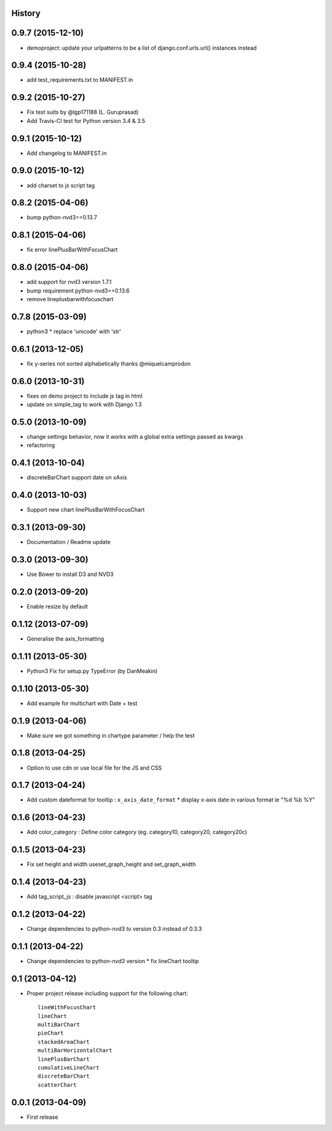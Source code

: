 .. :changelog:

History
-------


0.9.7 (2015-12-10)
------------------

* demoproject: update your urlpatterns to be a list of django.conf.urls.url() instances instead


0.9.4 (2015-10-28)
------------------

* add test_requirements.txt to MANIFEST.in


0.9.2 (2015-10-27)
------------------

* Fix test suits by @lgp171188 (L. Guruprasad)
* Add Travis-CI test for Python version 3.4 & 3.5


0.9.1 (2015-10-12)
------------------

* Add changelog to MANIFEST.in


0.9.0 (2015-10-12)
------------------

* add charset to js script tag


0.8.2 (2015-04-06)
------------------

* bump python-nvd3==0.13.7


0.8.1 (2015-04-06)
------------------

* fix error linePlusBarWithFocusChart


0.8.0 (2015-04-06)
------------------

* add support for nvd3 version 1.7.1
* bump requirement python-nvd3==0.13.6
* remove lineplusbarwithfocuschart


0.7.8 (2015-03-09)
------------------

* python3 * replace 'unicode' with 'str'


0.6.1 (2013-12-05)
------------------

* fix y-series not sorted alphabetically thanks @miquelcamprodon


0.6.0 (2013-10-31)
------------------

* fixes on demo project to include js tag in html
* update on simple_tag to work with Django 1.3


0.5.0 (2013-10-09)
------------------

* change settings behavior, now it works with a global extra settings passed as kwargs
* refactoring


0.4.1 (2013-10-04)
------------------

* discreteBarChart support date on xAxis


0.4.0 (2013-10-03)
------------------

* Support new chart linePlusBarWithFocusChart


0.3.1 (2013-09-30)
------------------

* Documentation / Readme update


0.3.0 (2013-09-30)
------------------

* Use Bower to install D3 and NVD3


0.2.0 (2013-09-20)
------------------

* Enable resize by default


0.1.12 (2013-07-09)
-------------------

* Generalise the axis_formatting


0.1.11 (2013-05-30)
-------------------

* Python3 Fix for setup.py TypeError (by DanMeakin)


0.1.10 (2013-05-30)
-------------------

* Add example for multichart with Date + test


0.1.9 (2013-04-06)
------------------

* Make sure we got something in chartype parameter / help the test


0.1.8 (2013-04-25)
------------------

* Option to use cdn or use local file for the JS and CSS


0.1.7 (2013-04-24)
------------------

* Add custom dateformat for tooltip : ``x_axis_date_format`` * display x-axis date in various format ie "%d %b %Y"


0.1.6 (2013-04-23)
------------------

* Add color_category : Define color category (eg. category10, category20, category20c)


0.1.5 (2013-04-23)
------------------

* Fix set height and width useset_graph_height and set_graph_width


0.1.4 (2013-04-23)
------------------

* Add tag_script_js : disable javascript <script> tag


0.1.2 (2013-04-22)
------------------

* Change dependencies to python-nvd3 to version 0.3 instead of 0.3.3


0.1.1 (2013-04-22)
------------------

* Change dependencies to python-nvd3 version * fix lineChart tooltip


0.1 (2013-04-12)
----------------

* Proper project release including support for the following chart::

    lineWithFocusChart
    lineChart
    multiBarChart
    pieChart
    stackedAreaChart
    multiBarHorizontalChart
    linePlusBarChart
    cumulativeLineChart
    discreteBarChart
    scatterChart


0.0.1 (2013-04-09)
------------------

* First release
